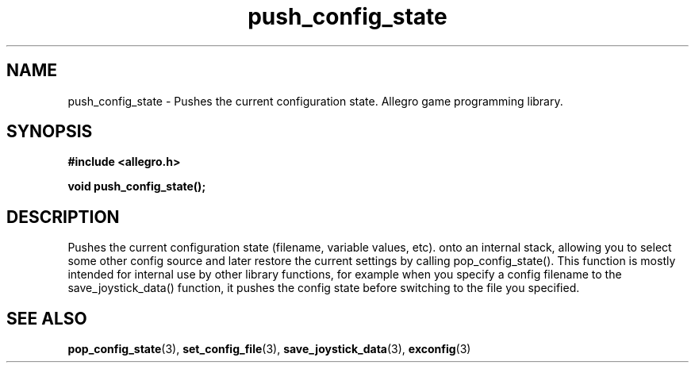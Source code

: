 .\" Generated by the Allegro makedoc utility
.TH push_config_state 3 "version 4.4.3" "Allegro" "Allegro manual"
.SH NAME
push_config_state \- Pushes the current configuration state. Allegro game programming library.\&
.SH SYNOPSIS
.B #include <allegro.h>

.sp
.B void push_config_state();
.SH DESCRIPTION
Pushes the current configuration state (filename, variable values, etc). 
onto an internal stack, allowing you to select some other config source 
and later restore the current settings by calling pop_config_state(). 
This function is mostly intended for internal use by other library 
functions, for example when you specify a config filename to the 
save_joystick_data() function, it pushes the config state before 
switching to the file you specified.

.SH SEE ALSO
.BR pop_config_state (3),
.BR set_config_file (3),
.BR save_joystick_data (3),
.BR exconfig (3)
